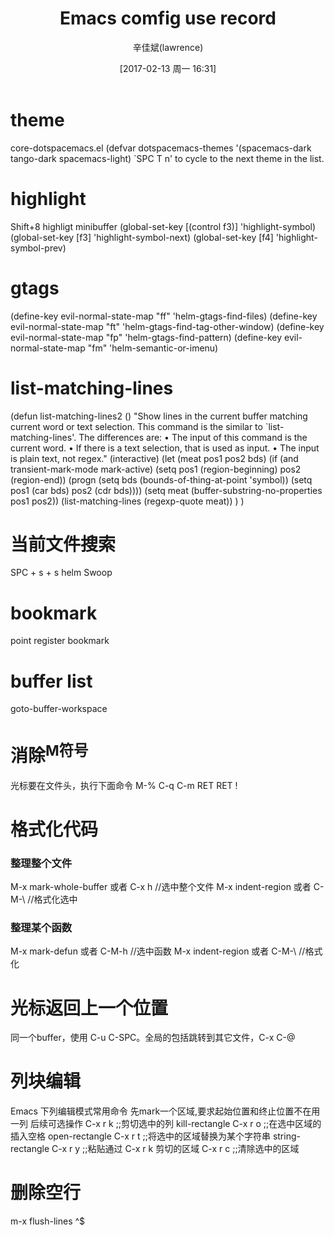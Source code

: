 #+TITLE:       Emacs comfig use record
#+AUTHOR:      辛佳斌(lawrence)
#+DATE:        [2017-02-13 周一 16:31]
#+EMAIL:       lawrencejiabin@163.com
#+KEYWORDS:    the page keywords, e.g. for the XHTML meta tag
#+LANGUAGE:    language for HTML, e.g. ‘en’ (org-export-default-language)
#+TODO:        TODO

#+SEQ_TODO: TODO(T!) | DONE(D@)3  CANCELED(C@/!)  
#+SEQ_TODO: REPORT(r) BUG(b) KNOWNCAUSE(k) | FIXED(f)

* theme
   core-dotspacemacs.el
  (defvar dotspacemacs-themes '(spacemacs-dark
                                tango-dark
                                spacemacs-light)
   `SPC T n' to cycle to the next theme in the list.
   
* highlight
  Shift+8  highligt minibuffer
 (global-set-key [(control f3)] 'highlight-symbol)
 (global-set-key [f3]           'highlight-symbol-next)
 (global-set-key [f4]           'highlight-symbol-prev)
  
* gtags
 (define-key evil-normal-state-map "ff" 'helm-gtags-find-files)
 (define-key evil-normal-state-map "ft" 'helm-gtags-find-tag-other-window)
 (define-key evil-normal-state-map "fp" 'helm-gtags-find-pattern)
 (define-key evil-normal-state-map "fm" 'helm-semantic-or-imenu)

* list-matching-lines
(defun list-matching-lines2 ()
  "Show lines in the current buffer matching current word or text selection.
  This command is the similar to `list-matching-lines'.
  The differences are:
  • The input of this command is the current word.
  • If there is a text selection, that is used as input.
  • The input is plain text, not regex."
  (interactive)
  (let (meat pos1 pos2 bds)
    (if (and transient-mark-mode
             mark-active)
        (setq pos1 (region-beginning) pos2 (region-end))
      (progn
        (setq bds (bounds-of-thing-at-point 'symbol))
        (setq pos1 (car bds) pos2 (cdr bds))))
    (setq meat (buffer-substring-no-properties pos1 pos2))
    (list-matching-lines (regexp-quote meat))
    )
) 

* 当前文件搜索
  SPC + s + s  helm Swoop

* bookmark
  point
  register
  bookmark

* buffer list
  goto-buffer-workspace

* 消除^M符号
  
  光标要在文件头，执行下面命令
  M-% C-q C-m RET RET !
  
* 格式化代码
*** 整理整个文件
    M-x mark-whole-buffer  或者 C-x h    //选中整个文件
    M-x indent-region 或者 C-M-\         //格式化选中
*** 整理某个函数
    M-x mark-defun 或者 C-M-h         //选中函数
    M-x indent-region 或者  C-M-\        //格式化

* 光标返回上一个位置
  同一个buffer，使用 C-u C-SPC。全局的包括跳转到其它文件，C-x C-@

* 列块编辑
  Emacs 下列编辑模式常用命令
  先mark一个区域,要求起始位置和终止位置不在用一列
  后续可选操作
  C-x r k ;;剪切选中的列 kill-rectangle
  C-x r o ;;在选中区域的插入空格 open-rectangle
  C-x r t ;;将选中的区域替换为某个字符串 string-rectangle
  C-x r y ;;粘贴通过 C-x r k 剪切的区域
  C-x r c ;;清除选中的区域

* 删除空行
  m-x flush-lines 
  ^$

